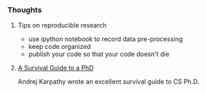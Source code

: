 *** Thoughts
**** Tips on reproducible research
- use ipython notebook to record data pre-processing
- keep code organized
- publish your code so that your code doesn't die

**** [[http://karpathy.github.io/2016/09/07/phd/][A Survival Guide to a PhD]]
Andrej Karpathy wrote an excellent survival guide to CS Ph.D.

